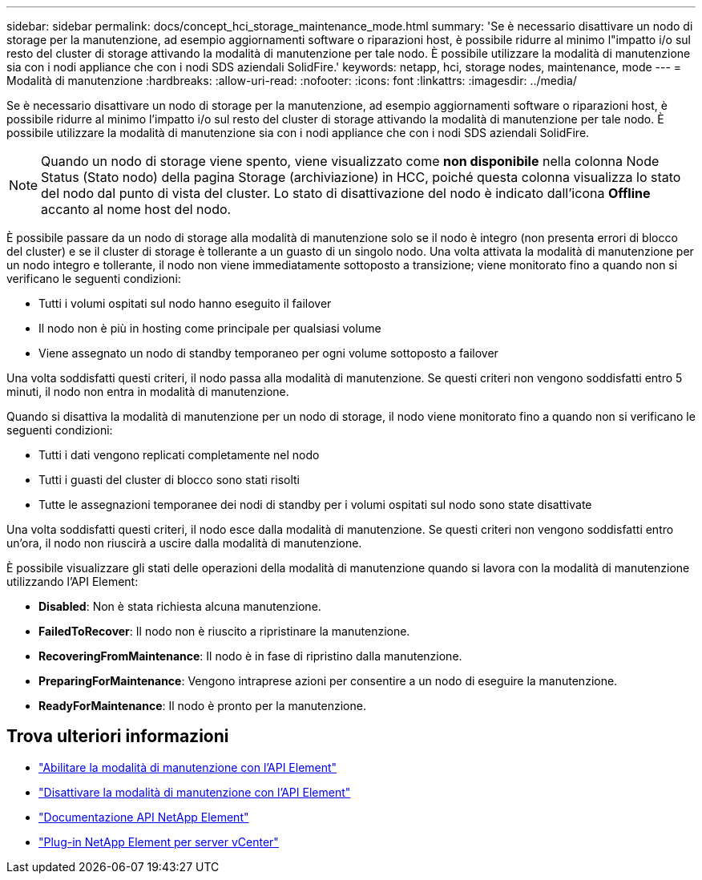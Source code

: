 ---
sidebar: sidebar 
permalink: docs/concept_hci_storage_maintenance_mode.html 
summary: 'Se è necessario disattivare un nodo di storage per la manutenzione, ad esempio aggiornamenti software o riparazioni host, è possibile ridurre al minimo l"impatto i/o sul resto del cluster di storage attivando la modalità di manutenzione per tale nodo. È possibile utilizzare la modalità di manutenzione sia con i nodi appliance che con i nodi SDS aziendali SolidFire.' 
keywords: netapp, hci, storage nodes, maintenance, mode 
---
= Modalità di manutenzione
:hardbreaks:
:allow-uri-read: 
:nofooter: 
:icons: font
:linkattrs: 
:imagesdir: ../media/


[role="lead"]
Se è necessario disattivare un nodo di storage per la manutenzione, ad esempio aggiornamenti software o riparazioni host, è possibile ridurre al minimo l'impatto i/o sul resto del cluster di storage attivando la modalità di manutenzione per tale nodo. È possibile utilizzare la modalità di manutenzione sia con i nodi appliance che con i nodi SDS aziendali SolidFire.


NOTE: Quando un nodo di storage viene spento, viene visualizzato come *non disponibile* nella colonna Node Status (Stato nodo) della pagina Storage (archiviazione) in HCC, poiché questa colonna visualizza lo stato del nodo dal punto di vista del cluster. Lo stato di disattivazione del nodo è indicato dall'icona *Offline* accanto al nome host del nodo.

È possibile passare da un nodo di storage alla modalità di manutenzione solo se il nodo è integro (non presenta errori di blocco del cluster) e se il cluster di storage è tollerante a un guasto di un singolo nodo. Una volta attivata la modalità di manutenzione per un nodo integro e tollerante, il nodo non viene immediatamente sottoposto a transizione; viene monitorato fino a quando non si verificano le seguenti condizioni:

* Tutti i volumi ospitati sul nodo hanno eseguito il failover
* Il nodo non è più in hosting come principale per qualsiasi volume
* Viene assegnato un nodo di standby temporaneo per ogni volume sottoposto a failover


Una volta soddisfatti questi criteri, il nodo passa alla modalità di manutenzione. Se questi criteri non vengono soddisfatti entro 5 minuti, il nodo non entra in modalità di manutenzione.

Quando si disattiva la modalità di manutenzione per un nodo di storage, il nodo viene monitorato fino a quando non si verificano le seguenti condizioni:

* Tutti i dati vengono replicati completamente nel nodo
* Tutti i guasti del cluster di blocco sono stati risolti
* Tutte le assegnazioni temporanee dei nodi di standby per i volumi ospitati sul nodo sono state disattivate


Una volta soddisfatti questi criteri, il nodo esce dalla modalità di manutenzione. Se questi criteri non vengono soddisfatti entro un'ora, il nodo non riuscirà a uscire dalla modalità di manutenzione.

È possibile visualizzare gli stati delle operazioni della modalità di manutenzione quando si lavora con la modalità di manutenzione utilizzando l'API Element:

* *Disabled*: Non è stata richiesta alcuna manutenzione.
* *FailedToRecover*: Il nodo non è riuscito a ripristinare la manutenzione.
* *RecoveringFromMaintenance*: Il nodo è in fase di ripristino dalla manutenzione.
* *PreparingForMaintenance*: Vengono intraprese azioni per consentire a un nodo di eseguire la manutenzione.
* *ReadyForMaintenance*: Il nodo è pronto per la manutenzione.




== Trova ulteriori informazioni

* https://docs.netapp.com/us-en/element-software/api/reference_element_api_enablemaintenancemode.html["Abilitare la modalità di manutenzione con l'API Element"^]
* https://docs.netapp.com/us-en/element-software/api/reference_element_api_disablemaintenancemode.html["Disattivare la modalità di manutenzione con l'API Element"^]
* https://docs.netapp.com/us-en/element-software/api/concept_element_api_about_the_api.html["Documentazione API NetApp Element"^]
* https://docs.netapp.com/us-en/vcp/index.html["Plug-in NetApp Element per server vCenter"^]

